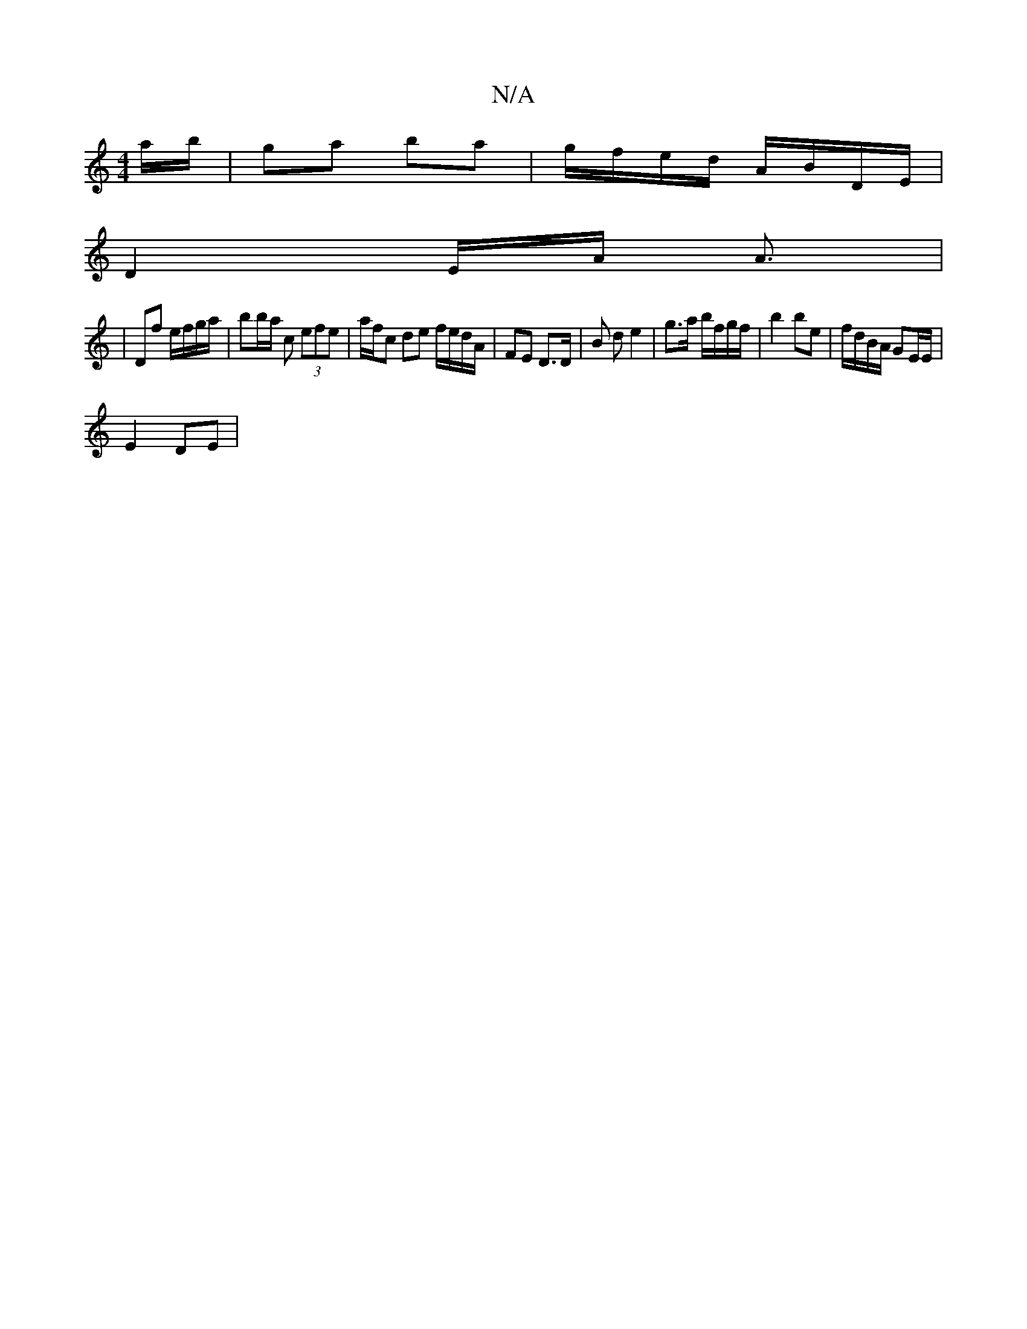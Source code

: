 X:1
T:N/A
M:4/4
R:N/A
K:Cmajor
ma/b/ | ga ba | g/f/e/d/ A/B/D/E/ |
D2-E/A/ A3/ |
|Df e/f/g/a/ | bb/a/ c’ (3efe | a/f/c de f/e/d/A/| FE D>D | B d e2 | g>a b/f/g/f/ | b2 be | f/d/B/A/ GE/E/|
E2 DE|
V:1/2A/] F/2G/2F/2>F/2F/2|F3/2 B/2A